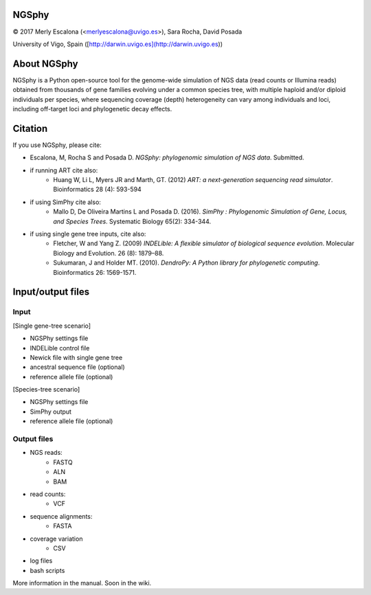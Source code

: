 NGSphy
=====

© 2017 Merly Escalona (<merlyescalona@uvigo.es>), Sara Rocha, David Posada

University of Vigo, Spain ([http://darwin.uvigo.es](http://darwin.uvigo.es))

About NGSphy
============
NGSphy is a Python open-source tool for the genome-wide simulation of NGS data (read counts or Illumina reads) obtained from thousands of gene families evolving under a common species tree, with multiple haploid and/or diploid individuals per species, where sequencing coverage (depth) heterogeneity can vary among individuals and loci, including off-target loci and phylogenetic decay effects.

Citation
============
If you use NGSphy, please cite:

- Escalona, M, Rocha S and Posada D. *NGSphy: phylogenomic simulation of NGS data*. Submitted.

- if running ART cite also:
    - Huang W, Li L, Myers JR and Marth, GT. (2012) *ART: a next-generation sequencing read simulator*. Bioinformatics  28 (4): 593-594

- if using SimPhy cite also:
    - Mallo D, De Oliveira Martins L and Posada D. (2016). *SimPhy : Phylogenomic Simulation of Gene, Locus, and Species Trees*. Systematic Biology 65(2): 334-344.

- if using single gene tree inputs, cite also:
    - Fletcher, W and Yang Z. (2009) *INDELible: A flexible simulator of biological sequence evolution*. Molecular Biology and Evolution. 26 (8): 1879–88.
    - Sukumaran, J and Holder MT. (2010). *DendroPy: A Python library for phylogenetic computing*. Bioinformatics 26: 1569-1571.

Input/output files
============

Input
--------

[Single gene-tree scenario]

- NGSPhy settings file
- INDELible control file
- Newick file with single gene tree
- ancestral sequence file (optional)
- reference allele file (optional)

[Species-tree scenario]

- NGSPhy settings file
- SimPhy output
- reference allele file (optional)

Output files
--------
- NGS reads:
    - FASTQ
    - ALN
    - BAM
- read counts:
    - VCF
- sequence alignments:
    - FASTA
- coverage variation
    - CSV
- log files
- bash scripts

More information in the manual. Soon in the wiki.

